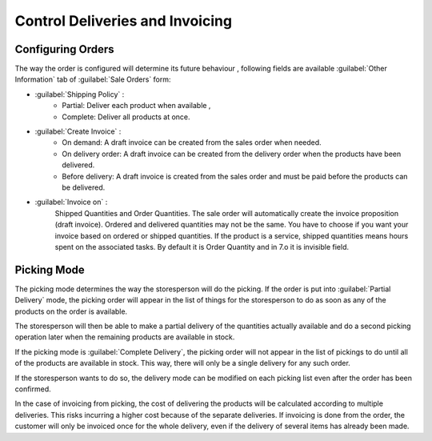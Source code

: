 
Control Deliveries and Invoicing
================================

Configuring Orders
------------------

.. index:: 
   pair: control; delivery
   pair: control; invoicing

The way the order is configured will determine its future behaviour , following fields are available :guilabel:`Other Information` tab of :guilabel:`Sale Orders` form:

* :guilabel:`Shipping Policy` :  
    * Partial: Deliver each product when available ,
    * Complete: Deliver all products at once.
* :guilabel:`Create Invoice` : 
    * On demand: A draft invoice can be created from the sales order when needed.
    * On delivery order: A draft invoice can be created from the delivery order when the products have been delivered. 
    * Before delivery: A draft invoice is created from the sales order and must be paid before the products can be delivered.
* :guilabel:`Invoice on` : 
    Shipped Quantities and Order Quantities.  The sale order will automatically create the invoice proposition (draft invoice). Ordered and delivered quantities may not be the same. You have to choose if you want your invoice based on ordered or shipped quantities. If the product is a service, shipped quantities means hours spent on the associated tasks. By default it is Order Quantity and in 7.o it is invisible field.
        

Picking Mode
------------

The picking mode determines the way the storesperson will do the picking. If the order is put
into :guilabel:`Partial Delivery` mode, the picking order will appear in the list of things for the
storesperson to do as soon as any of the products on the order is available. 

The storesperson will then be able to make a partial delivery of the quantities actually available
and do a second picking operation later when the remaining products are available in stock.

If the picking mode is :guilabel:`Complete Delivery`, the picking order will not appear in the list of
pickings to do until all of the products are available in stock. This way, there will only be a
single delivery for any such order.

If the storesperson wants to do so, the delivery mode can be modified on each picking list even after the
order has been confirmed.

In the case of invoicing from picking, the cost of delivering the products will be
calculated according to multiple deliveries. This risks incurring a higher cost because of
the separate deliveries. If invoicing is done from the order, the customer will only be invoiced
once for the whole delivery, even if the delivery of several items has already been made.

.. Copyright © Open Object Press. All rights reserved.

.. You may take electronic copy of this publication and distribute it if you don't
.. change the content. You can also print a copy to be read by yourself only.

.. We have contracts with different publishers in different countries to sell and
.. distribute paper or electronic based versions of this book (translated or not)
.. in bookstores. This helps to distribute and promote the OpenERP product. It
.. also helps us to create incentives to pay contributors and authors using author
.. rights of these sales.

.. Due to this, grants to translate, modify or sell this book are strictly
.. forbidden, unless Tiny SPRL (representing Open Object Press) gives you a
.. written authorisation for this.

.. Many of the designations used by manufacturers and suppliers to distinguish their
.. products are claimed as trademarks. Where those designations appear in this book,
.. and Open Object Press was aware of a trademark claim, the designations have been
.. printed in initial capitals.

.. While every precaution has been taken in the preparation of this book, the publisher
.. and the authors assume no responsibility for errors or omissions, or for damages
.. resulting from the use of the information contained herein.

.. Published by Open Object Press, Grand Rosière, Belgium
